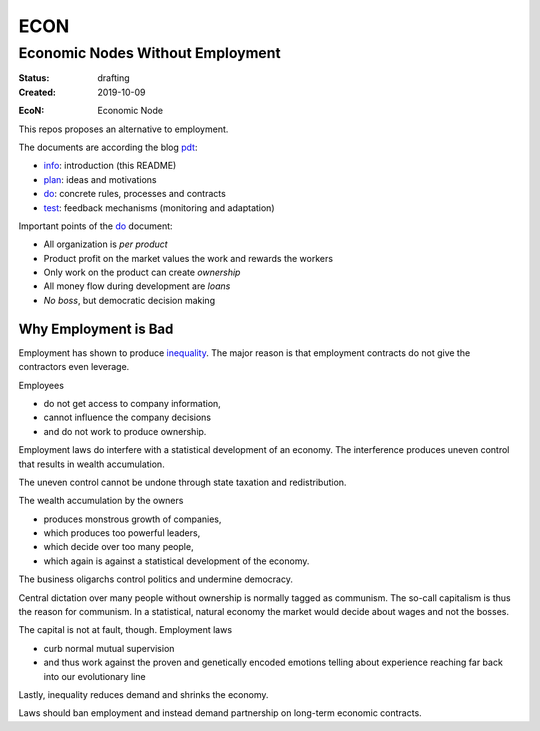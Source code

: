 .. encoding: utf-8
.. vim: syntax=rst

####
ECON
####

*********************************
Economic Nodes Without Employment
*********************************


:Status: drafting
:Created: 2019-10-09

.. _`infopurpose`:

:EcoN: Economic Node

This repos proposes an alternative to employment.

The documents are according the blog `pdt`_:

- `info`_: introduction (this README)
- `plan`_: ideas and motivations
- `do`_: concrete rules, processes and contracts
- `test`_: feedback mechanisms (monitoring and adaptation)

Important points of the `do`_ document:

- All organization is *per product*
- Product profit on the market values the work and rewards the workers
- Only work on the product can create *ownership*
- All money flow during development are *loans*
- *No boss*, but democratic decision making

.. _`infoemploymentbad`:

Why Employment is Bad
=====================

Employment has shown to produce `inequality`_.
The major reason is that employment contracts
do not give the contractors even leverage.

Employees

- do not get access to company information,
- cannot influence the company decisions
- and do not work to produce ownership.

Employment laws do interfere with
a statistical development of an economy.
The interference produces uneven control
that results in wealth accumulation.

The uneven control cannot be undone
through state taxation and redistribution.

The wealth accumulation by the owners

- produces monstrous growth of companies,
- which produces too powerful leaders,
- which decide over too many people,
- which again is against a statistical development of the economy.

The business oligarchs control politics and undermine democracy.

Central dictation over many people without ownership
is normally tagged as communism.
The so-call capitalism is thus the reason for communism.
In a statistical, natural economy the market would decide about wages
and not the bosses.

The capital is not at fault, though.
Employment laws

- curb normal mutual supervision
- and thus work against the proven and genetically encoded emotions
  telling about experience reaching far back into our evolutionary line

Lastly, inequality reduces demand and shrinks the economy.

Laws should ban employment
and instead demand partnership on long-term economic contracts.



.. _`info`: https://github.com/econnet/econ/blob/master/README.rst
.. _`plan`: https://github.com/econnet/econ/blob/master/motivation.rst
.. _`do`: https://github.com/econnet/econ/blob/master/econ.rst
.. _`test`: https://github.com/econnet/econ/blob/master/test.rst
.. _`pdt`: https://github.com/rpuntaie/pdt
.. _`inequality`: https://rolandpuntaier.blogspot.com/2019/05/employmentinequality.html
